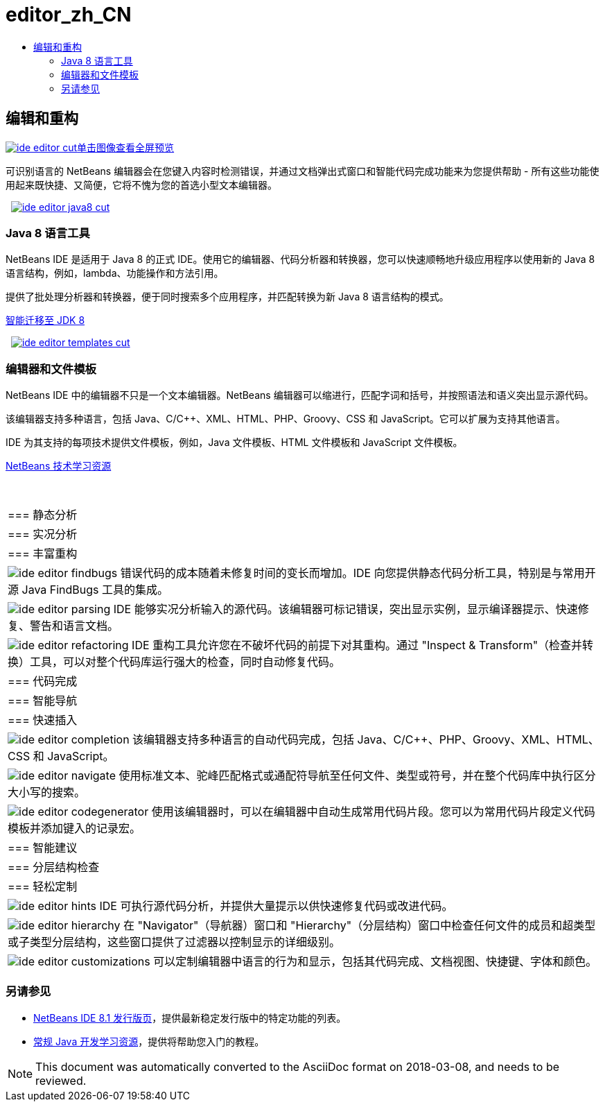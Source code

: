 // 
//     Licensed to the Apache Software Foundation (ASF) under one
//     or more contributor license agreements.  See the NOTICE file
//     distributed with this work for additional information
//     regarding copyright ownership.  The ASF licenses this file
//     to you under the Apache License, Version 2.0 (the
//     "License"); you may not use this file except in compliance
//     with the License.  You may obtain a copy of the License at
// 
//       http://www.apache.org/licenses/LICENSE-2.0
// 
//     Unless required by applicable law or agreed to in writing,
//     software distributed under the License is distributed on an
//     "AS IS" BASIS, WITHOUT WARRANTIES OR CONDITIONS OF ANY
//     KIND, either express or implied.  See the License for the
//     specific language governing permissions and limitations
//     under the License.
//

= editor_zh_CN
:jbake-type: page
:jbake-tags: oldsite, needsreview
:jbake-status: published
:keywords: Apache NetBeans  editor_zh_CN
:description: Apache NetBeans  editor_zh_CN
:toc: left
:toc-title:

 

== 编辑和重构

link:../../images_www/v7/3/features/ide-editor-full.png[image:ide-editor-cut.png[][font-11]#单击图像查看全屏预览#]

可识别语言的 NetBeans 编辑器会在您键入内容时检测错误，并通过文档弹出式窗口和智能代码完成功能来为您提供帮助 - 所有这些功能使用起来既快捷、又简便，它将不愧为您的首选小型文本编辑器。

    [overview-left]#link:../../images_www/v7/3/features/ide-editor-java8-full.png[image:ide-editor-java8-cut.png[]]#

=== Java 8 语言工具

NetBeans IDE 是适用于 Java 8 的正式 IDE。使用它的编辑器、代码分析器和转换器，您可以快速顺畅地升级应用程序以使用新的 Java 8 语言结构，例如，lambda、功能操作和方法引用。

提供了批处理分析器和转换器，便于同时搜索多个应用程序，并匹配转换为新 Java 8 语言结构的模式。

link:https://www.youtube.com/watch?v=N8HsVgUDCn8[智能迁移至 JDK 8]

     [overview-right]#link:../../images_www/v7/3/features/ide-editor-templates-full.png[image:ide-editor-templates-cut.png[]]#

=== 编辑器和文件模板

NetBeans IDE 中的编辑器不只是一个文本编辑器。NetBeans 编辑器可以缩进行，匹配字词和括号，并按照语法和语义突出显示源代码。

该编辑器支持多种语言，包括 Java、C/C++、XML、HTML、PHP、Groovy、CSS 和 JavaScript。它可以扩展为支持其他语言。

IDE 为其支持的每项技术提供文件模板，例如，Java 文件模板、HTML 文件模板和 JavaScript 文件模板。

link:../../kb/index.html[NetBeans 技术学习资源]

 
|===

|=== 静态分析

 |

=== 实况分析

 |

=== 丰富重构

 

|[overview-centre]#image:ide-editor-findbugs.png[]#
错误代码的成本随着未修复时间的变长而增加。IDE 向您提供静态代码分析工具，特别是与常用开源 Java FindBugs 工具的集成。

 |

[overview-centre]#image:ide-editor-parsing.png[]#
IDE 能够实况分析输入的源代码。该编辑器可标记错误，突出显示实例，显示编译器提示、快速修复、警告和语言文档。

 |

[overview-centre]#image:ide-editor-refactoring.png[]#
IDE 重构工具允许您在不破坏代码的前提下对其重构。通过 "Inspect &amp; Transform"（检查并转换）工具，可以对整个代码库运行强大的检查，同时自动修复代码。

 

|=== 代码完成

 |

=== 智能导航

 |

=== 快速插入

 

|[overview-centre]#image:ide-editor-completion.png[]#
该编辑器支持多种语言的自动代码完成，包括 Java、C/C++、PHP、Groovy、XML、HTML、CSS 和 JavaScript。

 |

[overview-centre]#image:ide-editor-navigate.png[]#
使用标准文本、驼峰匹配格式或通配符导航至任何文件、类型或符号，并在整个代码库中执行区分大小写的搜索。

 |

[overview-centre]#image:ide-editor-codegenerator.png[]#
使用该编辑器时，可以在编辑器中自动生成常用代码片段。您可以为常用代码片段定义代码模板并添加键入的记录宏。

 

|=== 智能建议

 |

=== 分层结构检查

 |

=== 轻松定制

 

|[overview-centre]#image:ide-editor-hints.png[]#
IDE 可执行源代码分析，并提供大量提示以供快速修复代码或改进代码。

 |

[overview-centre]#image:ide-editor-hierarchy.png[]#
在 "Navigator"（导航器）窗口和 "Hierarchy"（分层结构）窗口中检查任何文件的成员和超类型或子类型分层结构，这些窗口提供了过滤器以控制显示的详细级别。

 |

[overview-centre]#image:ide-editor-customizations.png[]#
可以定制编辑器中语言的行为和显示，包括其代码完成、文档视图、快捷键、字体和颜色。

 
|===

=== 另请参见

* link:/community/releases/81/index.html[NetBeans IDE 8.1 发行版页]，提供最新稳定发行版中的特定功能的列表。
* link:../../kb/trails/java-se.html[常规 Java 开发学习资源]，提供将帮助您入门的教程。

NOTE: This document was automatically converted to the AsciiDoc format on 2018-03-08, and needs to be reviewed.

